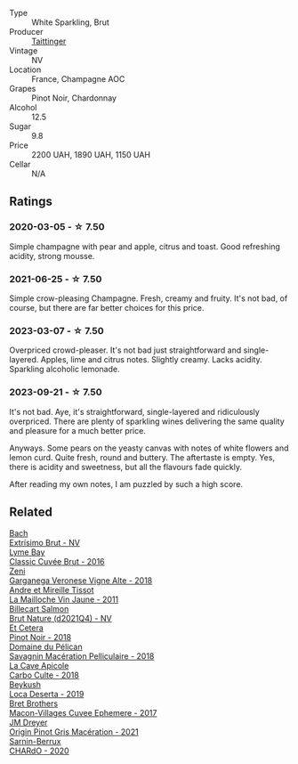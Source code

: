 #+attr_html: :class wine-main-image
[[file:/images/30/3d09ba-ded9-49b8-a09b-4f89b6607da6/2023-03-08-13-34-26-7F31251F-CB24-46A9-9E55-9F8A3AB1B492-1-102-o@512.webp]]

- Type :: White Sparkling, Brut
- Producer :: [[barberry:/producers/5c099613-14a4-4dd3-8c29-f331efa52474][Taittinger]]
- Vintage :: NV
- Location :: France, Champagne AOC
- Grapes :: Pinot Noir, Chardonnay
- Alcohol :: 12.5
- Sugar :: 9.8
- Price :: 2200 UAH, 1890 UAH, 1150 UAH
- Cellar :: N/A

** Ratings

*** 2020-03-05 - ☆ 7.50

Simple champagne with pear and apple, citrus and toast. Good refreshing acidity, strong mousse.

*** 2021-06-25 - ☆ 7.50

Simple crow-pleasing Champagne. Fresh, creamy and fruity. It's not bad, of course, but there are far better choices for this price.

*** 2023-03-07 - ☆ 7.50

Overpriced crowd-pleaser. It's not bad just straightforward and single-layered. Apples, lime and citrus notes. Slightly creamy. Lacks acidity. Sparkling alcoholic lemonade.

*** 2023-09-21 - ☆ 7.50

It's not bad. Aye, it's straightforward, single-layered and ridiculously overpriced. There are plenty of sparkling wines delivering the same quality and pleasure for a much better price.

Anyways. Some pears on the yeasty canvas with notes of white flowers and lemon curd. Quite fresh, round and buttery. The aftertaste is empty. Yes, there is acidity and sweetness, but all the flavours fade quickly.

After reading my own notes, I am puzzled by such a high score.

** Related

#+begin_export html
<div class="flex-container">
  <a class="flex-item flex-item-left" href="/wines/198bd5e1-40d9-4046-b3c8-45b22a3afb34.html">
    <img class="flex-bottle" src="/images/19/8bd5e1-40d9-4046-b3c8-45b22a3afb34/2023-04-20-09-06-55-41CD8DE2-5509-4654-A1F9-67BE31476DCA-1-105-c@512.webp"></img>
    <section class="h">Bach</section>
    <section class="h text-bolder">Extrísimo Brut - NV</section>
  </a>

  <a class="flex-item flex-item-right" href="/wines/1eec03f6-8164-427a-90e6-d5c1e87c4652.html">
    <img class="flex-bottle" src="/images/1e/ec03f6-8164-427a-90e6-d5c1e87c4652/2023-02-04-12-03-12-65AF214D-D352-4839-BCDE-7952E04B9F1A-1-105-c@512.webp"></img>
    <section class="h">Lyme Bay</section>
    <section class="h text-bolder">Classic Cuvée Brut - 2016</section>
  </a>

  <a class="flex-item flex-item-left" href="/wines/56c0a3e4-61ed-4e62-b5e3-fff032af4943.html">
    <img class="flex-bottle" src="/images/unknown-wine.webp"></img>
    <section class="h">Zeni</section>
    <section class="h text-bolder">Garganega Veronese Vigne Alte - 2018</section>
  </a>

  <a class="flex-item flex-item-right" href="/wines/74d9ccb5-28fc-4b73-9496-5215458d4ede.html">
    <img class="flex-bottle" src="/images/74/d9ccb5-28fc-4b73-9496-5215458d4ede/2022-09-26-19-21-48-7A33AE56-40AB-46DA-9477-04AC52136A7A-1-102-o@512.webp"></img>
    <section class="h">Andre et Mireille Tissot</section>
    <section class="h text-bolder">La Mailloche Vin Jaune - 2011</section>
  </a>

  <a class="flex-item flex-item-left" href="/wines/8b577415-87ab-4024-b4fc-dd82699e3ba2.html">
    <img class="flex-bottle" src="/images/8b/577415-87ab-4024-b4fc-dd82699e3ba2/2023-09-22-11-16-31-757BE43F-AEE2-42A5-907B-0EB02AB04186-1-105-c@512.webp"></img>
    <section class="h">Billecart Salmon</section>
    <section class="h text-bolder">Brut Nature (d2021Q4) - NV</section>
  </a>

  <a class="flex-item flex-item-right" href="/wines/8b78bea1-7eb3-4aba-953d-44b164aa164c.html">
    <img class="flex-bottle" src="/images/8b/78bea1-7eb3-4aba-953d-44b164aa164c/2022-09-05-20-36-28-IMG-2001@512.webp"></img>
    <section class="h">Et Cetera</section>
    <section class="h text-bolder">Pinot Noir - 2018</section>
  </a>

  <a class="flex-item flex-item-left" href="/wines/a70d304d-581f-44e1-91b5-dfa8422a03d2.html">
    <img class="flex-bottle" src="/images/a7/0d304d-581f-44e1-91b5-dfa8422a03d2/2022-12-31-14-06-20-47BDFE1E-174F-4E70-BFBA-923BA978D79C-1-105-c@512.webp"></img>
    <section class="h">Domaine du Pélican</section>
    <section class="h text-bolder">Savagnin Macération Pelliculaire - 2018</section>
  </a>

  <a class="flex-item flex-item-right" href="/wines/a8368368-f075-4ed0-ae7c-3b881cb2c402.html">
    <img class="flex-bottle" src="/images/a8/368368-f075-4ed0-ae7c-3b881cb2c402/2021-06-26-10-48-15-AF884B91-C697-4C72-8ED2-38C2E93BBC37-1-105-c@512.webp"></img>
    <section class="h">La Cave Apicole</section>
    <section class="h text-bolder">Carbo Culte - 2018</section>
  </a>

  <a class="flex-item flex-item-left" href="/wines/b098e753-dc4a-4d0e-957f-3affd5968e9a.html">
    <img class="flex-bottle" src="/images/b0/98e753-dc4a-4d0e-957f-3affd5968e9a/2023-02-27-21-52-38-IMG-5230@512.webp"></img>
    <section class="h">Beykush</section>
    <section class="h text-bolder">Loca Deserta - 2019</section>
  </a>

  <a class="flex-item flex-item-right" href="/wines/bf99d3e5-f8db-49ea-8d2d-3adf55324f34.html">
    <img class="flex-bottle" src="/images/bf/99d3e5-f8db-49ea-8d2d-3adf55324f34/2020-03-05-19-55-23-88FF83E5-6B93-4D53-B5F2-014774157214-1-105-c@512.webp"></img>
    <section class="h">Bret Brothers</section>
    <section class="h text-bolder">Macon-Villages Cuvee Ephemere - 2017</section>
  </a>

  <a class="flex-item flex-item-left" href="/wines/cba5ddb4-b51f-4fb9-a28f-40489793aeb5.html">
    <img class="flex-bottle" src="/images/cb/a5ddb4-b51f-4fb9-a28f-40489793aeb5/2023-01-24-07-11-52-IMG-4562@512.webp"></img>
    <section class="h">JM Dreyer</section>
    <section class="h text-bolder">Origin Pinot Gris Macération - 2021</section>
  </a>

  <a class="flex-item flex-item-right" href="/wines/ea95b34e-b0e6-4581-a6b0-47d39234286f.html">
    <img class="flex-bottle" src="/images/ea/95b34e-b0e6-4581-a6b0-47d39234286f/2023-02-15-08-50-12-E4EF2DBC-C551-4929-B383-3293181E141F-1-105-c@512.webp"></img>
    <section class="h">Sarnin-Berrux</section>
    <section class="h text-bolder">CHARdO - 2020</section>
  </a>

</div>
#+end_export
